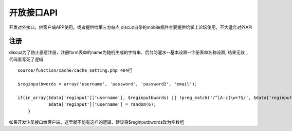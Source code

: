 开放接口API
===============
开发对外接口，供客户端APP使用，或者提供给第三方站点
discuz自带的mobile插件主要提供给掌上论坛使用，不大适合对外API

注册
----------------
discuz为了防止恶意注册，注册form表单的name为随机生成的字符串，后台防灌水--基本设置--注册表单名称设置, 结果无效
，代码里写死了逻辑

::

    source/function/cache/cache_setting.php 404行
    
    $reginputbwords = array('username', 'password', 'password2', 'email');
	
    if(in_array($data['reginput']['username'], $reginputbwords) || !preg_match('/^[A-z]\w+?$/', $data['reginput']['username'])) {
		$data['reginput']['username'] = random(6);
	}

如果开发注册接口给客户端，这里就不能有这样的逻辑，建议将$reginputbwords改为空数组